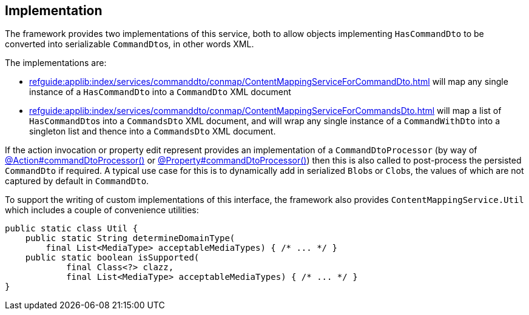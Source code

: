 
:Notice: Licensed to the Apache Software Foundation (ASF) under one or more contributor license agreements. See the NOTICE file distributed with this work for additional information regarding copyright ownership. The ASF licenses this file to you under the Apache License, Version 2.0 (the "License"); you may not use this file except in compliance with the License. You may obtain a copy of the License at. http://www.apache.org/licenses/LICENSE-2.0 . Unless required by applicable law or agreed to in writing, software distributed under the License is distributed on an "AS IS" BASIS, WITHOUT WARRANTIES OR  CONDITIONS OF ANY KIND, either express or implied. See the License for the specific language governing permissions and limitations under the License.



== Implementation

The framework provides two implementations of this service, both to allow objects implementing `HasCommandDto` to be converted into serializable ``CommandDto``s, in other words XML.
// commandreplay moved to incubator for the time being
// This is used by the xref:userguide:commandlog:about.adoc[Command Log] and xref:userguide:commandreplay:about.adoc[Command Replay] extensions to allow commands to be replicated from a primary to secondary system, for regression testing.

The implementations are:

* xref:refguide:applib:index/services/commanddto/conmap/ContentMappingServiceForCommandDto.adoc[] will map any single instance of a `HasCommandDto` into a `CommandDto` XML document
* xref:refguide:applib:index/services/commanddto/conmap/ContentMappingServiceForCommandsDto.adoc[] will map a list of ``HasCommandDto``s into a `CommandsDto` XML document, and will wrap any single instance of a `CommandWithDto` into a singleton list and thence into a `CommandsDto` XML document.

If the action invocation or property edit represent provides an implementation of a `CommandDtoProcessor` (by way of xref:refguide:applib:index/annotation/Action.adoc#commandDtoProcessor[@Action#commandDtoProcessor()] or xref:refguide:applib:index/annotation/Property.adoc#commandDtoProcessor[@Property#commandDtoProcessor()]) then this is also called to post-process the persisted `CommandDto` if required.
A typical use case for this is to dynamically add in serialized ``Blob``s or ``Clob``s, the values of which are not captured by default in `CommandDto`.

To support the writing of custom implementations of this interface, the framework also provides `ContentMappingService.Util` which includes a couple of convenience utilities:

[source,java]
----
public static class Util {
    public static String determineDomainType(
        final List<MediaType> acceptableMediaTypes) { /* ... */ }
    public static boolean isSupported(
            final Class<?> clazz,
            final List<MediaType> acceptableMediaTypes) { /* ... */ }
}
----


